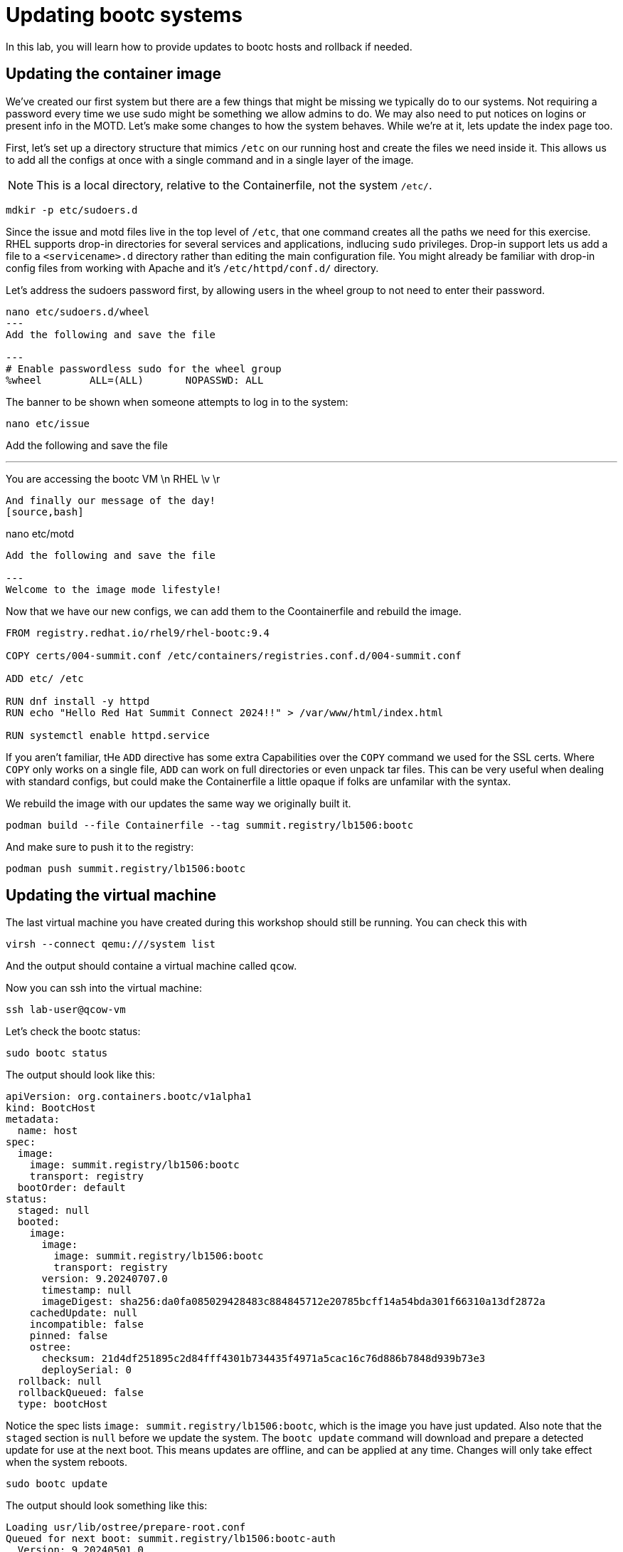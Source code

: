 = Updating bootc systems

In this lab, you will learn how to provide updates to bootc hosts and rollback if needed. 

[#update-container]
== Updating the container image

We've created our first system but there are a few things that might be missing we typically 
do to our systems. Not requiring a password every time we use sudo might be something we allow 
admins to do. We may also need to put notices on logins or present info in the MOTD. Let's make 
some changes to how the system behaves. While we're at it, lets update the index page too.

First, let's set up a directory structure that mimics `/etc` on our running host and create the 
files we need inside it. This allows us to add all the configs at once with a single command and in 
a single layer of the image.

NOTE: This is a local directory, relative to the Containerfile, not the system `/etc/`.

[source,bash]
----
mdkir -p etc/sudoers.d
----

Since the issue and motd files live in the top level of `/etc`, that one command creates all the paths 
we need for this exercise. RHEL supports drop-in directories for several services and applications, indlucing 
`sudo` privileges. Drop-in support lets us add a file to a `<servicename>.d` directory rather than editing 
the main configuration file. You might already be familiar with drop-in config files from working with Apache and 
it's `/etc/httpd/conf.d/` directory.


Let's address the sudoers password first, by allowing users in the wheel group to not need to enter their password.
[source,bash]
----
nano etc/sudoers.d/wheel
---
Add the following and save the file

---
# Enable passwordless sudo for the wheel group
%wheel        ALL=(ALL)       NOPASSWD: ALL
----

The banner to be shown when someone attempts to log in to the system:
[source,bash]
----
nano etc/issue
----
Add the following and save the file

---
You are accessing the bootc VM \n
RHEL \v \r 
----

And finally our message of the day!
[source,bash]
----
nano etc/motd
----
Add the following and save the file

---
Welcome to the image mode lifestyle!
----

Now that we have our new configs, we can add them to the Coontainerfile and rebuild the image.

[source,dockerfile]
----

FROM registry.redhat.io/rhel9/rhel-bootc:9.4

COPY certs/004-summit.conf /etc/containers/registries.conf.d/004-summit.conf

ADD etc/ /etc

RUN dnf install -y httpd
RUN echo "Hello Red Hat Summit Connect 2024!!" > /var/www/html/index.html

RUN systemctl enable httpd.service
----

If you aren't familiar, tHe `ADD` directive has some extra Capabilities over the `COPY` command we used for the SSL certs. Where 
`COPY` only works on a single file, `ADD` can work on full directories or even unpack tar files. This can 
be very useful when dealing with standard configs, but could make the Containerfile a little opaque if 
folks are unfamilar with the syntax.

We rebuild the image with our updates the same way we originally built it.

[source,bash]
----
podman build --file Containerfile --tag summit.registry/lb1506:bootc
----

And make sure to push it to the registry:

[source,bash]
----
podman push summit.registry/lb1506:bootc
----

[#update-vm]
== Updating the virtual machine

The last virtual machine you have created during this workshop should still be running. You can check this with

[source,bash]
----
virsh --connect qemu:///system list
----

And the output should containe a virtual machine called `qcow`.

Now you can ssh into the virtual machine:

[source,bash]
----
ssh lab-user@qcow-vm
----

Let's check the bootc status:

[source,bash]
----
sudo bootc status
----

The output should look like this:

[source,yaml]
----
apiVersion: org.containers.bootc/v1alpha1
kind: BootcHost
metadata:
  name: host
spec:
  image:
    image: summit.registry/lb1506:bootc
    transport: registry
  bootOrder: default
status:
  staged: null
  booted:
    image:
      image:
        image: summit.registry/lb1506:bootc
        transport: registry
      version: 9.20240707.0
      timestamp: null
      imageDigest: sha256:da0fa085029428483c884845712e20785bcff14a54bda301f66310a13df2872a
    cachedUpdate: null
    incompatible: false
    pinned: false
    ostree:
      checksum: 21d4df251895c2d84fff4301b734435f4971a5cac16c76d886b7848d939b73e3
      deploySerial: 0
  rollback: null
  rollbackQueued: false
  type: bootcHost
----

Notice the spec lists `image: summit.registry/lb1506:bootc`, which is the image you have just updated. 
Also note that the `staged` section is `null` before we update the system. The `bootc update` command
will download and prepare a detected update for use at the next boot. This means updates are offline, and 
can be applied at any time. Changes will only take effect when the system reboots.

[source,bash]
----
sudo bootc update
----

The output should look something like this:

----
Loading usr/lib/ostree/prepare-root.conf
Queued for next boot: summit.registry/lb1506:bootc-auth
  Version: 9.20240501.0
  Digest: sha256:c5a5bc63cc5d081c528c82a177d0c5eac996a16fa3a651f93d07825302ff5336
Total new layers: 73    Size: 947.9 MB
Removed layers:   6     Size: 2.3 kB
Added layers:     6     Size: 2.2 kB
----

Now you can see the staged changes in addition to current running state of the host in `bootc status`. The SHA in the `staged`
block should match the Digest from the output of the previous command `bootc update`:

[source,bash]
----
sudo bootc status
----

The output should look like:

[source,yaml]
----
apiVersion: org.containers.bootc/v1alpha1
kind: BootcHost
metadata:
  name: host
spec:
  image:
    image: summit.registry/lb1506:bootc
    transport: registry
  bootOrder: default
status:
  staged:
    image:
      image:
        image: summit.registry/lb1506:bootc
        transport: registry
      version: 9.20240501.0
      timestamp: null
      imageDigest: sha256:c5a5bc63cc5d081c528c82a177d0c5eac996a16fa3a651f93d07825302ff5336
    cachedUpdate: null
    incompatible: false
    pinned: false
    ostree:
      checksum: 20cbee67379b96ad9eb273c0f7a7cd3673644e2d8af13f8b7437afd12dc95070
      deploySerial: 0
  booted:
    image:
      image:
        image: summit.registry/lb1506:bootc
        transport: registry
      version: 9.20240501.0
      timestamp: null
      imageDigest: sha256:b57df8b24f7ddaf39ade0efe02d203e4fcd63deca2a9fd47f4af5c2cc3fcd017
    cachedUpdate:
      image:
        image: summit.registry/lb1506:bootc
        transport: registry
      version: 9.20240501.0
      timestamp: null
      imageDigest: sha256:c5a5bc63cc5d081c528c82a177d0c5eac996a16fa3a651f93d07825302ff5336
    incompatible: false
    pinned: false
    ostree:
      checksum: 22b18bfa0e94fbe390379cb4bae150ebad85c8844e7b721179d26c1df636ce8e
      deploySerial: 0
  rollback: null
  rollbackQueued: false
  type: bootcHost
----

The last step for the change to take is to reboot the virtual machine. Before doing so, please make sure you are logged in to the
virtual machine and not the hypervisor (the prompt should look like `[lab-user@qcow-vm ~]$`):

[source,bash]
----
sudo systemctl reboot
----

[#testing]
== Testing the changes

Log into the system and and should see the greeting we created in `/etc/issue`. You should also see the message of the day 
before you get a prompt after logging in successfully.

[source,bash]
----
ssh lab-user@qcow-vm
----

We can check on our sudoers policy change as well. You shouldn't be prompted for you password:
[source,bash]
----
sudo cat /etc/motd
----


What about the change to the index page?
[source,bash]
----
curl http://localhost
----

The new text doesn't appear, and it's also not in the file on disk. This is expected based on 
how `bootc` handles directories and image contents during changes.

Stay logged into the VM to explore this in the next module.

